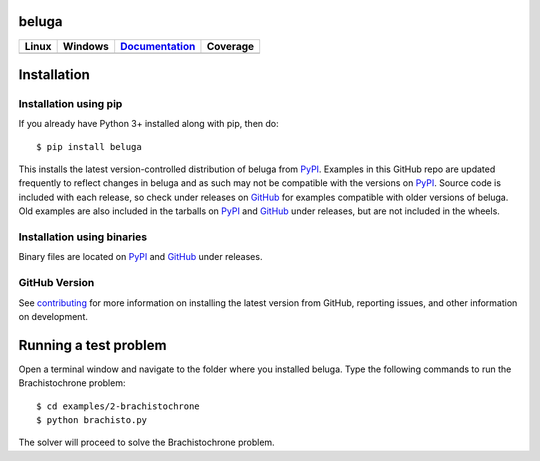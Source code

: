 beluga
======

.. image:: https://cdn.jsdelivr.net/gh/Rapid-Design-of-Systems-Laboratory/beluga@master/rdsl.png
    :align: right

.. _GitHub: https://github.com/Rapid-Design-of-Systems-Laboratory/beluga/releases

.. _PyPI: https://pypi.org/project/beluga/

.. _Documentation: http://beluga.readthedocs.io/en/latest/?badge=latest

.. _contributing: https://github.com/Rapid-Design-of-Systems-Laboratory/beluga/blob/master/CONTRIBUTING.md

+---------------+-----------------+----------------+------------+
| Linux         | Windows         | Documentation_ | Coverage   |
+===============+=================+================+============+
| |travisbadge| | |appveyorbadge| |    |docs|      | |coverage| |
+---------------+-----------------+----------------+------------+

.. |travisbadge| image:: https://travis-ci.org/Rapid-Design-of-Systems-Laboratory/beluga.svg?branch=master
    :target: https://travis-ci.org/Rapid-Design-of-Systems-Laboratory/beluga

.. |appveyorbadge| image:: https://ci.appveyor.com/api/projects/status/page1k2q2yeqbyty?svg=true
    :target: https://ci.appveyor.com/project/msparapa/beluga/branch/master

.. |docs| image:: https://readthedocs.org/projects/beluga/badge/?version=latest
    :target: Documentation_

.. |coverage| image:: https://cdn.jsdelivr.net/gh/Rapid-Design-of-Systems-Laboratory/beluga@master/coverage.svg
    :target: https://github.com/Rapid-Design-of-Systems-Laboratory/beluga

Installation
============

Installation using pip
----------------------

If you already have Python 3+ installed along with pip, then do::

    $ pip install beluga

This installs the latest version-controlled distribution of beluga from PyPI_. Examples in this GitHub repo are updated frequently to reflect changes in beluga and as such may not be compatible with the versions on PyPI_. Source code is included with each release, so check under releases on GitHub_ for examples compatible with older versions of beluga. Old examples are also included in the tarballs on PyPI_ and GitHub_ under releases, but are not included in the wheels.

Installation using binaries
---------------------------

Binary files are located on PyPI_ and GitHub_ under releases.

GitHub Version
--------------

See contributing_ for more information on installing the latest version from GitHub, reporting issues, and other information on development.

Running a test problem
======================

Open a terminal window and navigate to the folder where you installed beluga. Type the following commands to run the Brachistochrone problem::

    $ cd examples/2-brachistochrone
    $ python brachisto.py

The solver will proceed to solve the Brachistochrone problem.
